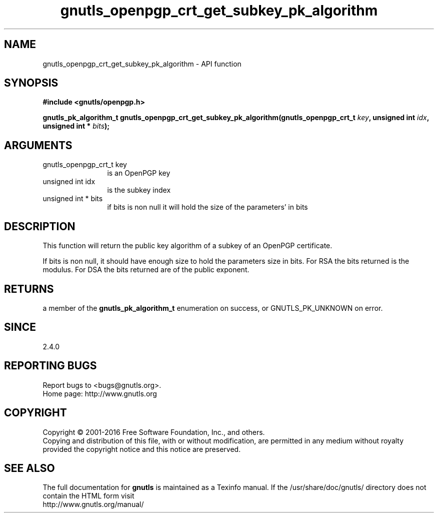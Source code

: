 .\" DO NOT MODIFY THIS FILE!  It was generated by gdoc.
.TH "gnutls_openpgp_crt_get_subkey_pk_algorithm" 3 "3.4.14" "gnutls" "gnutls"
.SH NAME
gnutls_openpgp_crt_get_subkey_pk_algorithm \- API function
.SH SYNOPSIS
.B #include <gnutls/openpgp.h>
.sp
.BI "gnutls_pk_algorithm_t gnutls_openpgp_crt_get_subkey_pk_algorithm(gnutls_openpgp_crt_t " key ", unsigned int " idx ", unsigned int * " bits ");"
.SH ARGUMENTS
.IP "gnutls_openpgp_crt_t key" 12
is an OpenPGP key
.IP "unsigned int idx" 12
is the subkey index
.IP "unsigned int * bits" 12
if bits is non null it will hold the size of the parameters' in bits
.SH "DESCRIPTION"
This function will return the public key algorithm of a subkey of an OpenPGP
certificate.

If bits is non null, it should have enough size to hold the
parameters size in bits.  For RSA the bits returned is the modulus.
For DSA the bits returned are of the public exponent.
.SH "RETURNS"
a member of the \fBgnutls_pk_algorithm_t\fP enumeration on
success, or GNUTLS_PK_UNKNOWN on error.
.SH "SINCE"
2.4.0
.SH "REPORTING BUGS"
Report bugs to <bugs@gnutls.org>.
.br
Home page: http://www.gnutls.org

.SH COPYRIGHT
Copyright \(co 2001-2016 Free Software Foundation, Inc., and others.
.br
Copying and distribution of this file, with or without modification,
are permitted in any medium without royalty provided the copyright
notice and this notice are preserved.
.SH "SEE ALSO"
The full documentation for
.B gnutls
is maintained as a Texinfo manual.
If the /usr/share/doc/gnutls/
directory does not contain the HTML form visit
.B
.IP http://www.gnutls.org/manual/
.PP
